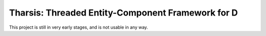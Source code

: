 ==================================================
Tharsis: Threaded Entity-Component Framework for D
==================================================

This project is still in very early stages, and is not usable in any way.
